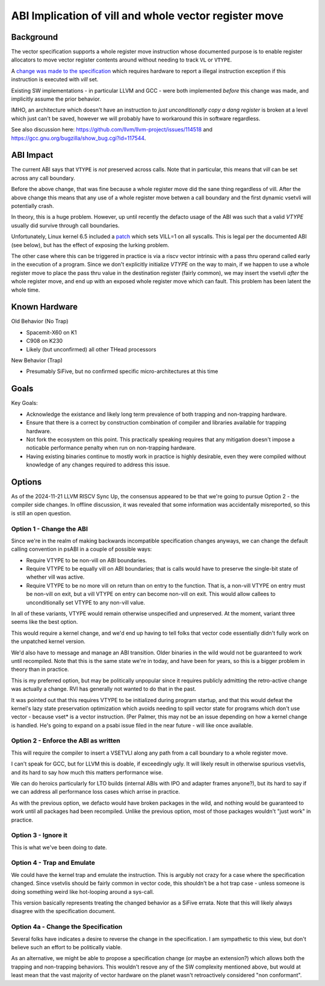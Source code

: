 ------------------------------------------------------
ABI Implication of vill and whole vector register move
------------------------------------------------------

Background
----------

The vector specification supports a whole register move instruction
whose documented purpose is to enable register allocators to move
vector register contents around without needing to track ``VL`` or
``VTYPE``.

A `change was made to the specification <https://github.com/preames/public-notes/blob/master/riscv-spec-minutia.rst#whole-vector-register-move-and-vill>`_
which requires hardware to report a illegal instruction exception
if this instruction is executed with `vill` set.

Existing SW implementations - in particular LLVM and GCC - were
both implemented *before* this change was made, and implicitly
assume the prior behavior.

IMHO, an architecture which doesn't have an instruction to *just
unconditionally copy a dang register* is broken at a level which
just can't be saved, however we will probably have to workaround
this in software regardless.

See also discussion here: https://github.com/llvm/llvm-project/issues/114518 and https://gcc.gnu.org/bugzilla/show_bug.cgi?id=117544.

ABI Impact
----------

The current ABI says that ``VTYPE`` is *not* preserved across calls.
Note that in particular, this means that `vill` can be set across
any call boundary.

Before the above change, that was fine because a whole register
move did the sane thing regardless of vill.  After the above change
this means that any use of a whole register move betwen a call
boundary and the first dynamic vsetvli will potentially crash.

In theory, this is a huge problem.  However, up until recently
the defacto usage of the ABI was such that a valid `VTYPE` usually
did survive through call boundaries.

Unfortunately, Linux kernel 6.5 included a `patch <https://github.com/torvalds/linux/commit/9657e9b7d2538dc73c24947aa00a8525dfb8062c>`_ which sets
VILL=1 on all syscalls.  This is legal per the documented ABI (see below),
but has the effect of exposing the lurking problem.

The other case where this can be triggered in practice is via a
riscv vector intrinsic with a pass thru operand called early in the
execution of a program.  Since we don't explicitly initialize `VTYPE`
on the way to main, if we happen to use a whole register move to place
the pass thru value in the destination register (fairly common), we
may insert the vsetvli *after* the whole register move, and end up with
an exposed whole register move which can fault.  This problem has
been latent the whole time.

Known Hardware
--------------

Old Behavior (No Trap)

* Spacemit-X60 on K1
* C908 on K230
* Likely (but unconfirmed) all other THead processors

New Behavior (Trap)

* Presumably SiFive, but no confirmed specific micro-architectures at this time

Goals
-----

Key Goals:

* Acknowledge the existance and likely long term prevalence of both trapping
  and non-trapping hardware.
* Ensure that there is a correct by construction combination of compiler and
  libraries available for trapping hardware.
* Not fork the ecosystem on this point.  This practically speaking requires
  that any mitigation doesn't impose a noticable performance penalty when
  run on non-trapping hardware.
* Having existing binaries continue to mostly work in practice is highly
  desirable, even they were compiled without knowledge of any changes
  required to address this issue.

Options
-------

As of the 2024-11-21 LLVM RISCV Sync Up, the consensus appeared to be that
we're going to pursue Option 2 - the compiler side changes.  In offline
discussion, it was revealed that some information was accidentally
misreported, so this is still an open question.

Option 1 - Change the ABI
=========================

Since we're in the realm of making backwards incompatible specification
changes anyways, we can change the default calling convention in psABI
in a couple of possible ways:

* Require VTYPE to be non-vill on ABI boundaries.  
* Require VTYPE to be equally vill on ABI boundaries; that is calls
  would have to preserve the single-bit state of whether vill was
  active.
* Require VTYPE to be no more vill on return than on entry to the
  function.  That is, a non-vill VTYPE on entry must be non-vill
  on exit, but a vill VTYPE on entry can become non-vill on exit.
  This would allow callees to unconditionally set VTYPE to any
  non-vill value.  

In all of these variants, VTYPE would remain otherwise unspecified and
unpreserved.  At the moment, variant three seems like the best option.

This would require a kernel change, and we'd end up having to tell folks
that vector code essentially didn't fully work on the unpatched kernel
version.

We'd also have to message and manage an ABI transition.  Older binaries
in the wild would not be guaranteed to work until recompiled.  Note that
this is the same state we're in today, and have been for years, so this
is a bigger problem in theory than in practice.

This is my preferred option, but may be politically unpopular since
it requires publicly admitting the retro-active change was actually
a change.  RVI has generally not wanted to do that in the past.

It was pointed out that this requires VTYPE to be initialized during
program startup, and that this would defeat the kernel's lazy state
preservation optimization which avoids needing to spill vector state
for programs which don't use vector - because vset* is a vector
instruction.  (Per Palmer, this may not be an issue depending on how
a kernel change is handled.  He's going to expand on a psabi issue
filed in the near future - will like once available.

Option 2 - Enforce the ABI as written
=====================================

This will require the compiler to insert a VSETVLI along any path
from a call boundary to a whole register move.

I can't speak for GCC, but for LLVM this is doable, if exceedingly
ugly.  It will likely result in otherwise spurious vsetvlis, and
its hard to say how much this matters performance wise.

We can do heroics particularly for LTO builds (internal ABIs with
IPO and adapter frames anyone?), but its hard to say if we can
address all performance loss cases which arrise in practice.

As with the previous option, we defacto would have broken packages
in the wild, and nothing would be guaranteed to work until all
packages had been recompiled.  Unlike the previous option, most
of those packages wouldn't "just work" in practice.

Option 3 - Ignore it
====================

This is what we've been doing to date.

Option 4 - Trap and Emulate
===========================

We could have the kernel trap and emulate the instruction.  This
is argubly not crazy for a case where the specification changed.
Since vsetvlis should be fairly common in vector code, this
shouldn't be a hot trap case - unless someone is doing something
weird like hot-looping around a sys-call.

This version basically represents treating the changed behavior
as a SiFive errata.  Note that this will likely always disagree
with the specification document.

Option 4a - Change the Specification
====================================

Several folks have indicates a desire to reverse the change in
the specification.  I am sympathetic to this view, but don't
believe such an effort to be politically viable.

As an alternative, we might be able to propose a specification
change (or maybe an extension?) which allows both the trapping
and non-trapping behaviors.  This wouldn't resove any of the
SW complexity mentioned above, but would at least mean that
the vast majority of vector hardware on the planet wasn't
retroactively considered "non conformant".
